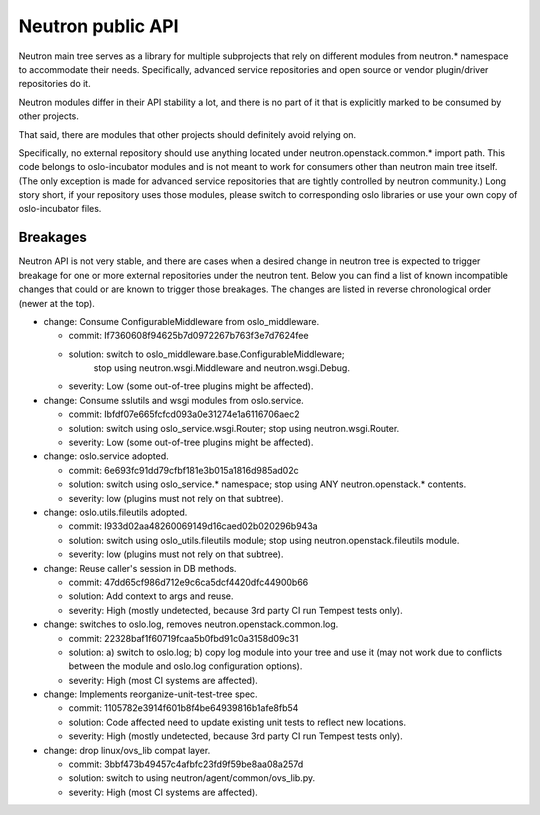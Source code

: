 ..
      Licensed under the Apache License, Version 2.0 (the "License"); you may
      not use this file except in compliance with the License. You may obtain
      a copy of the License at

          http://www.apache.org/licenses/LICENSE-2.0

      Unless required by applicable law or agreed to in writing, software
      distributed under the License is distributed on an "AS IS" BASIS, WITHOUT
      WARRANTIES OR CONDITIONS OF ANY KIND, either express or implied. See the
      License for the specific language governing permissions and limitations
      under the License.


      Convention for heading levels in Neutron devref:
      =======  Heading 0 (reserved for the title in a document)
      -------  Heading 1
      ~~~~~~~  Heading 2
      +++++++  Heading 3
      '''''''  Heading 4
      (Avoid deeper levels because they do not render well.)


Neutron public API
==================

Neutron main tree serves as a library for multiple subprojects that rely on
different modules from neutron.* namespace to accommodate their needs.
Specifically, advanced service repositories and open source or vendor
plugin/driver repositories do it.

Neutron modules differ in their API stability a lot, and there is no part of it
that is explicitly marked to be consumed by other projects.

That said, there are modules that other projects should definitely avoid relying on.

Specifically, no external repository should use anything located under
neutron.openstack.common.* import path. This code belongs to oslo-incubator
modules and is not meant to work for consumers other than neutron main tree
itself. (The only exception is made for advanced service repositories that are
tightly controlled by neutron community.) Long story short, if your repository
uses those modules, please switch to corresponding oslo libraries or use your
own copy of oslo-incubator files.


Breakages
---------

Neutron API is not very stable, and there are cases when a desired change in
neutron tree is expected to trigger breakage for one or more external
repositories under the neutron tent. Below you can find a list of known
incompatible changes that could or are known to trigger those breakages.
The changes are listed in reverse chronological order (newer at the top).

* change: Consume ConfigurableMiddleware from oslo_middleware.

  - commit: If7360608f94625b7d0972267b763f3e7d7624fee
  - solution: switch to oslo_middleware.base.ConfigurableMiddleware;
              stop using neutron.wsgi.Middleware and neutron.wsgi.Debug.
  - severity: Low (some out-of-tree plugins might be affected).

* change: Consume sslutils and wsgi modules from oslo.service.

  - commit: Ibfdf07e665fcfcd093a0e31274e1a6116706aec2
  - solution: switch using oslo_service.wsgi.Router; stop using neutron.wsgi.Router.
  - severity: Low (some out-of-tree plugins might be affected).

* change: oslo.service adopted.

  - commit: 6e693fc91dd79cfbf181e3b015a1816d985ad02c
  - solution: switch using oslo_service.* namespace; stop using ANY neutron.openstack.* contents.
  - severity: low (plugins must not rely on that subtree).

* change: oslo.utils.fileutils adopted.

  - commit: I933d02aa48260069149d16caed02b020296b943a
  - solution: switch using oslo_utils.fileutils module; stop using neutron.openstack.fileutils module.
  - severity: low (plugins must not rely on that subtree).

* change: Reuse caller's session in DB methods.

  - commit: 47dd65cf986d712e9c6ca5dcf4420dfc44900b66
  - solution: Add context to args and reuse.
  - severity: High (mostly undetected, because 3rd party CI run Tempest tests only).

* change: switches to oslo.log, removes neutron.openstack.common.log.

  - commit: 22328baf1f60719fcaa5b0fbd91c0a3158d09c31
  - solution: a) switch to oslo.log; b) copy log module into your tree and use it
    (may not work due to conflicts between the module and oslo.log configuration options).
  - severity: High (most CI systems are affected).

* change: Implements reorganize-unit-test-tree spec.

  - commit: 1105782e3914f601b8f4be64939816b1afe8fb54
  - solution: Code affected need to update existing unit tests to reflect new locations.
  - severity: High (mostly undetected, because 3rd party CI run Tempest tests only).

* change: drop linux/ovs_lib compat layer.

  - commit: 3bbf473b49457c4afbfc23fd9f59be8aa08a257d
  - solution: switch to using neutron/agent/common/ovs_lib.py.
  - severity: High (most CI systems are affected).
